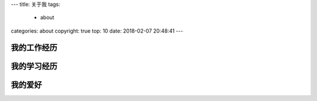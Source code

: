 ---
title: 关于我
tags:
  - about
categories: about
copyright: true
top: 10
date: 2018-02-07 20:48:41
---

我的工作经历
--------------------------------------------------------------------

我的学习经历
--------------------------------------------------------------------

我的爱好
--------------------------------------------------------------------
